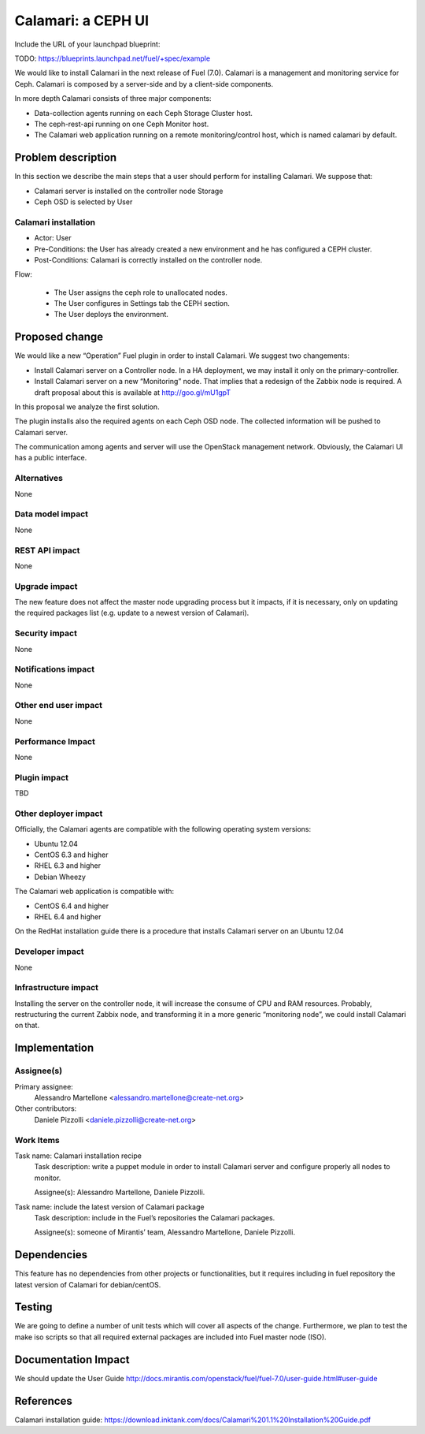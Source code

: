 .. -- coding: utf-8 --

..
 This work is licensed under a Creative Commons Attribution 3.0 Unported
 License.

 http://creativecommons.org/licenses/by/3.0/legalcode

===================
Calamari: a CEPH UI
===================

Include the URL of your launchpad blueprint:

TODO: https://blueprints.launchpad.net/fuel/+spec/example


We would like to install Calamari in the next release of Fuel (7.0). Calamari
is a management and monitoring service for Ceph. Calamari is composed by a
server-side and by a client-side components.

In more depth Calamari consists of three major components:

- Data-collection agents running on each Ceph Storage Cluster host.
- The  ceph-rest-api running on one Ceph Monitor host.
- The Calamari web application running on a remote monitoring/control host,
  which is named calamari by default.

Problem description
===================

In this section we describe the main steps that a user should perform for
installing Calamari. We suppose that:

- Calamari server is installed on the controller node Storage
- Ceph OSD is selected by User

Calamari installation
---------------------

- Actor: User
- Pre-Conditions: the User has already created a new environment and he has
  configured a CEPH cluster.
- Post-Conditions: Calamari is correctly installed on the controller node.

Flow:
 
  - The User assigns the ceph role to unallocated nodes.
  - The User configures in Settings tab the CEPH section.
  - The User deploys the environment.

Proposed change
===============

We would like a new “Operation” Fuel plugin in order to install Calamari. We
suggest two changements:

- Install Calamari server on a Controller node. In a HA deployment, we may
  install it only on the primary-controller.

- Install Calamari server on a new “Monitoring” node. That implies that a
  redesign of the Zabbix node is required. A draft proposal about this is
  available at http://goo.gl/mU1gpT

In this proposal we analyze the first solution.

The plugin installs also the required agents on each Ceph OSD node. The
collected information will be pushed to Calamari server.

The communication among agents and server will use the OpenStack management
network. Obviously, the Calamari UI has a public interface.


Alternatives
------------
None

Data model impact
-----------------

None

REST API impact
---------------

None

Upgrade impact
--------------

The new feature does not affect the master node upgrading process but it
impacts, if it is necessary, only on updating the required packages list
(e.g. update to a newest version of Calamari).


Security impact
---------------

None

Notifications impact
--------------------

None

Other end user impact
---------------------

None

Performance Impact
------------------

None

Plugin impact
-------------

TBD

Other deployer impact
---------------------

Officially, the Calamari agents are compatible with the following operating
system versions:

- Ubuntu 12.04
- CentOS 6.3 and higher
- RHEL 6.3 and higher
- Debian Wheezy

The Calamari web application is compatible with:

- CentOS 6.4 and higher
- RHEL 6.4 and higher

On the RedHat installation guide there is a procedure that installs Calamari
server on an Ubuntu 12.04

Developer impact
----------------

None

Infrastructure impact
---------------------

Installing the server on the controller node, it will increase the consume of
CPU and RAM resources. Probably, restructuring the current Zabbix node, and
transforming it in a more generic “monitoring node”, we could install Calamari
on that.

Implementation
==============

Assignee(s)
-----------

Primary assignee:
  Alessandro Martellone <alessandro.martellone@create-net.org>

Other contributors:
  Daniele Pizzolli <daniele.pizzolli@create-net.org>

Work Items
----------

Task name: Calamari installation recipe
  Task description: write a puppet module in order to install Calamari server
  and configure properly all nodes to monitor.

  Assignee(s): Alessandro Martellone, Daniele Pizzolli.

Task name: include the latest version of Calamari package
  Task description: include in the Fuel’s repositories the Calamari packages.

  Assignee(s): someone of Mirantis’ team, Alessandro Martellone,
  Daniele Pizzolli.

Dependencies
============

This feature has no dependencies from other projects or functionalities, but it
requires including in fuel repository the latest version of Calamari for
debian/centOS.

Testing
=======

We are going to define a number of unit tests which will cover all aspects of
the change. Furthermore, we plan to test the make iso scripts so that all
required external packages are included into Fuel master node (ISO).

Documentation Impact
====================

We should update the User Guide
http://docs.mirantis.com/openstack/fuel/fuel-7.0/user-guide.html#user-guide

References
==========

Calamari installation guide:
https://download.inktank.com/docs/Calamari%201.1%20Installation%20Guide.pdf
